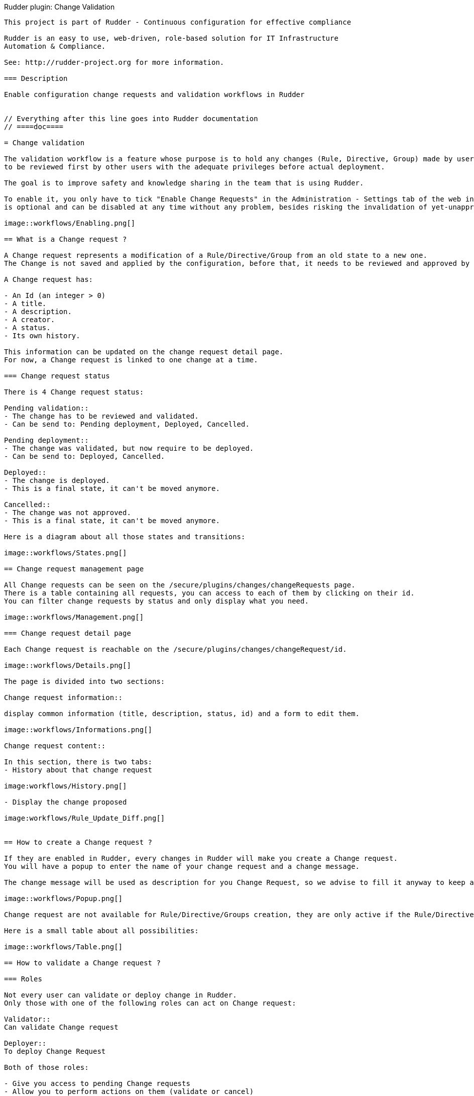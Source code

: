 Rudder plugin: Change Validation
-----------------------------

This project is part of Rudder - Continuous configuration for effective compliance

Rudder is an easy to use, web-driven, role-based solution for IT Infrastructure
Automation & Compliance.

See: http://rudder-project.org for more information.

=== Description

Enable configuration change requests and validation workflows in Rudder


// Everything after this line goes into Rudder documentation
// ====doc====

= Change validation

The validation workflow is a feature whose purpose is to hold any changes (Rule, Directive, Group) made by users in the web interface,
to be reviewed first by other users with the adequate privileges before actual deployment.

The goal is to improve safety and knowledge sharing in the team that is using Rudder.

To enable it, you only have to tick "Enable Change Requests" in the Administration - Settings tab of the web interface. (This feature
is optional and can be disabled at any time without any problem, besides risking the invalidation of yet-unapproved changes)

image::workflows/Enabling.png[]

== What is a Change request ?

A Change request represents a modification of a Rule/Directive/Group from an old state to a new one.
The Change is not saved and applied by the configuration, before that, it needs to be reviewed and approved by other members of the team.

A Change request has:

- An Id (an integer > 0)
- A title.
- A description.
- A creator.
- A status.
- Its own history.

This information can be updated on the change request detail page.
For now, a Change request is linked to one change at a time.

=== Change request status

There is 4 Change request status:

Pending validation::
- The change has to be reviewed and validated.
- Can be send to: Pending deployment, Deployed, Cancelled.

Pending deployment::
- The change was validated, but now require to be deployed.
- Can be send to: Deployed, Cancelled.

Deployed::
- The change is deployed.
- This is a final state, it can't be moved anymore.

Cancelled::
- The change was not approved.
- This is a final state, it can't be moved anymore.

Here is a diagram about all those states and transitions:

image::workflows/States.png[]

== Change request management page

All Change requests can be seen on the /secure/plugins/changes/changeRequests page.
There is a table containing all requests, you can access to each of them by clicking on their id.
You can filter change requests by status and only display what you need.

image::workflows/Management.png[]

=== Change request detail page

Each Change request is reachable on the /secure/plugins/changes/changeRequest/id.

image::workflows/Details.png[]

The page is divided into two sections:

Change request information::

display common information (title, description, status, id) and a form to edit them.

image::workflows/Informations.png[]

Change request content::

In this section, there is two tabs:
- History about that change request

image:workflows/History.png[]

- Display the change proposed

image:workflows/Rule_Update_Diff.png[]


== How to create a Change request ?

If they are enabled in Rudder, every changes in Rudder will make you create a Change request.
You will have a popup to enter the name of your change request and a change message.

The change message will be used as description for you Change Request, so we advise to fill it anyway to keep an explanation ab out your change.

image::workflows/Popup.png[]

Change request are not available for Rule/Directive/Groups creation, they are only active if the Rule/Directive/Groups existed before:

Here is a small table about all possibilities:

image::workflows/Table.png[]

== How to validate a Change request ?

=== Roles

Not every user can validate or deploy change in Rudder.
Only those with one of the following roles can act on Change request:

Validator::
Can validate Change request

Deployer::
To deploy Change Request

Both of those roles:

- Give you access to pending Change requests
- Allow you to perform actions on them (validate or cancel)

You have to change users in */opt/rudder/etc/rudder-users.xml* and include those rights.
Without one of those roles, you can only access Change Request in 'Deployed' or 'Cancelled' and those you opened before.

You can deploy directly if you have both the validator and deployer roles.
The *administrator* Role gives you both the deployer and valdiator role.

There is also the possibility to access Change requests in Read only mode by using the role 'validator_read' or 'deployer_read'.

image::workflows/Validation.png[]

=== Self Validations

Using Change requests means that you want your team to share knowledge, and validate each other changes.
So by default:

- *Self validation* is disabled.
- *Self deployment* is enabled.

Those two behaviours can be changed in the property file */opt/rudder/etc/rudder-web.properties*.
'rudder.workflow.self.validation' and 'rudder.workflow.self.deployment' are the properties that define this behaviour.

== Change request and conflicts

When the initial state of a Change request has changed (i.e.: you want to modify a Directive, but someone else change about that Directive has been accepted before yours), your change can't be validated anymore.

image::workflows/Conflict.png[]

For now, we decided to reduce to the possibility of an error or inconsistency when there are concurrent changes.
In a future version of Rudder, there will be a system to handle those conflicts, and make sure actual changes are not overwritten.

== Notifications

In several parts of Rudder webapp there are some Notifications about Change requests.

=== Pending change requests

This notification is displayed only if the validator/deployer role is active on your user account.
It shows you how many Change requests are waiting to be reviewed/deployed.
Clicking on it will lead you to the Change request management page, with a filter already applied.

image::workflows/Notification.png[]

=== Change already proposed on Rule/Directive/Group

When there is a change about the Rule/Directive/Group already proposed but not deployed/cancelled, you will be notified that there are some pending Change requests about that element.
You will be provided a Link to those change requests, so you can check if the change is already proposed.

image::workflows/Warning.png[]

